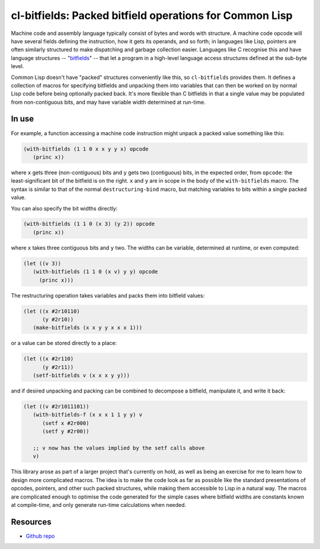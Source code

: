 cl-bitfields: Packed bitfield operations for Common Lisp
========================================================

.. raw:: html

   <a href="https://www.gnu.org/licenses/gpl-3.0.en.html">
   <img src="https://www.gnu.org/graphics/gplv3-88x31.png"/>
   </a>

Machine code and assembly language typically consist of bytes and
words with structure. A machine code opcode will have several fields
defining the instruction, how it gets its operands, and so forth; in
languages like Lisp, pointers are often similarly structured to make
dispatching and garbage collection easier. Languages like C recognise
this and have language structures -- "`bitfields
<https://en.wikipedia.org/wiki/Bit_field>`_" -- that let a program in
a high-level language access structures defined at the sub-byte level.

Common Lisp doesn't have "packed" structures conveniently like this,
so ``cl-bitfields`` provides them. It defines a collection of macros
for specifying bitfields and unpacking them into variables that can
then be worked on by normal Lisp code before being optionally packed
back. It's more flexible than C bitfields in that a single value may
be populated from non-contiguous bits, and may have variable width
determined at run-time.


In use
------

For example, a function accessing a machine code instruction might
unpack a packed value something like this:

.. code-block:: lisp

   (with-bitfields (1 1 0 x x y y x) opcode
      (princ x))

where ``x`` gets three (non-contiguous) bits and ``y`` gets two
(contiguous) bits, in the expected order, from ``opcode``: the
least-significant bit of the bitfield is on the right. ``x`` and
``y`` are in scope in the body of the ``with-bitfields`` macro. The
syntax is similar to that of the normal ``destructuring-bind`` macro,
but matching variables to bits within a single packed value.

You can also specify the bit widths directly:

.. code-block:: lisp

   (with-bitfields (1 1 0 (x 3) (y 2)) opcode
      (princ x))

where ``x`` takes three contiguous bits and ``y`` two. The widths can
be variable, determined at runtime, or even computed:

.. code-block:: lisp

  (let ((v 3))
     (with-bitfields (1 1 0 (x v) y y) opcode
       (princ x)))

The restructuring operation takes variables and packs them into
bitfield values:

.. code-block:: lisp

   (let ((x #2r10110)
	 (y #2r10))
      (make-bitfields (x x y y x x x 1)))

or a value can be stored directly to a place:

.. code-block:: lisp

   (let ((x #2r110)
	 (y #2r11))
      (setf-bitfields v (x x x y y)))

and if desired unpacking and packing can be combined to decompose a
bitfield, manipulate it, and write it back:

.. code-block:: lisp

   (let ((v #2r1011101))
      (with-bitfields-f (x x x 1 1 y y) v
	 (setf x #2r000)
	 (setf y #2r00))

      ;; v now has the values implied by the setf calls above
      v)

This library arose as part of a larger project that's currently on
hold, as well as being an exercise for me to learn how to design more
complicated macros. The idea is to make the code look as far as
possible like the standard presentations of opcodes, pointers, and
other such packed structures, while making them accessible to Lisp in
a natural way. The macros are complicated enough to optimise the code
generated for the simple cases where bitfield widths are constants
known at compile-time, and only generate run-time calculations when
needed.


Resources
---------

- `Github repo <https://github.com/simoninireland/cl-bitfields>`_

